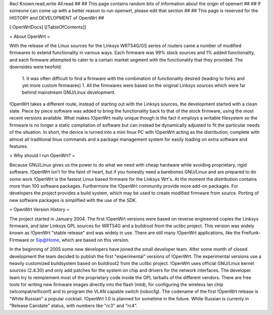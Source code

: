 #acl Known:read,write All:read
##
## This page contains random bits of information about the origin of openwrt
##
## If someone can come up with a better reason to run openwrt, please edit that section
##
## This page is reserved for the HISTORY and DEVELOPMENT of OpenWrt
##


[:OpenWrtDocs]
[[TableOfContents]]


= About OpenWrt =

With the release of the Linux sources for the Linksys WRT54G/GS series of routers came
a number of modified firmwares to extend functionality in various ways. Each firmware was
99% stock sources and 1% added functionality, and each firmware attempted to cater to a
certain market segment with the functionality that they provided. The downsides were twofold:
 1. It was often difficult to find a firmware with the combination of functionality desired (leading to forks and yet more custom firmwares)
 1. All the firmwares were based on the original Linksys sources which were far behind mainstream GNU/Linux development.

!OpenWrt takes a different route, instead of starting out with the Linksys sources, the
development started with a clean slate. Piece by piece software was added to bring the
functionality back to that of the stock firmware, using the most recent versions available.
What makes !OpenWrt really unique though is the fact it employs a writable filesystem so the
firmware is no longer a static compilation of software but can instead be dynamically adjusted
to fit the particular needs of the situation. In short, the device is turned into a mini linux
PC with !OpenWrt acting as the distribution, complete with almost all traditional linux commands
and a package management system for easily loading on extra software and features.


= Why should I run OpenWrt? =

Because GNU/Linux gives us the power to do what we need with cheap hardware while avoiding proprietary,
rigid software. !OpenWrt isn't for the faint of heart, but if you honestly need a barebones GNU/Linux
and are prepared to do some work !OpenWrt is the fastest Linux based firmware for the Linksys Wrt's.
At the moment the distribution contains more than 100 software packages. Furthermore the !OpenWrt
community provide more add-on packages. For developers the project provides a build system, which may
be used to create modified firmware from source. Porting of new software packages is simplified with
the use of the SDK. 


= OpenWrt Version History =

The project started in January 2004. The first !OpenWrt versions were based on reverse engineered copies
the Linksys firmware, and later Linksys GPL sources for WRT54G and a buildroot from the uclibc project.
This version was widely known as !OpenWrt "stable release" and was widely in use. There are still many
!OpenWrt applications, like the Freifunk-Firmware or Sip@Home, which are based on this version.

In the beginning of 2005 some new developers have joined the small developer team. After some month of
closed development the team decided to publish the first "experimental" versions of !OpenWrt. The
experimental versions use a heavily customized buildsystem based on buildroot2 from the uclibc project.
!OpenWrt uses official GNU/Linux kernel sources (2.4.30) and only add patches for the system on chip
and drivers for the network interfaces. The developer team try to reimplement most of the proprietary
code inside the GPL tarballs of the different vendors. There are free tools for writing new firmware
images directly into the flash (mtd), for configuring the wireless lan chip (wlcompat/wificonf) and to
program the VLAN capable switch (robocfg). The codename of the first !OpenWrt release is "White Russian"
a popular cocktail. !OpenWrt 1.0 is planned for sometime in the future. White Russian is
currenly in "Release Canidate" status, with numbers like "rc3" and "rc4".
